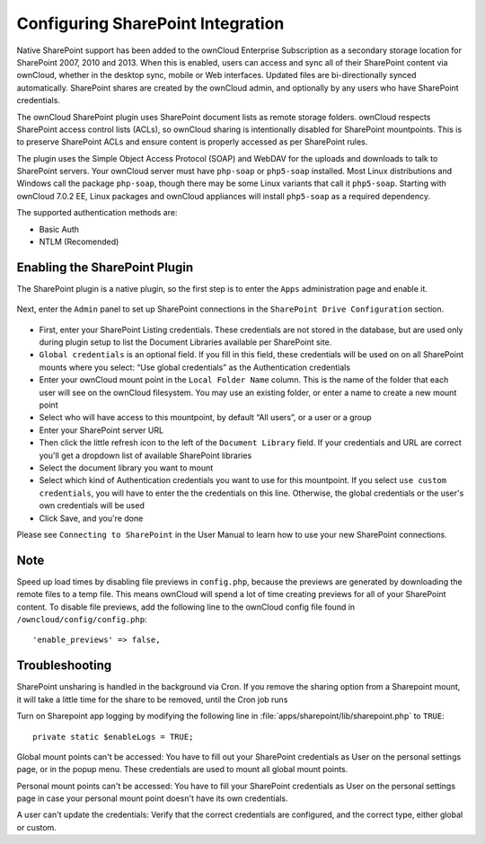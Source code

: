 ==================================
Configuring SharePoint Integration
==================================

Native SharePoint support has been added to the ownCloud Enterprise Subscription as a 
secondary storage location for SharePoint 2007, 2010 and 2013. When this is 
enabled, users can access and sync all of their SharePoint content via ownCloud, 
whether in the desktop sync, mobile or Web interfaces. Updated files are 
bi-directionally synced automatically. SharePoint shares are created by the 
ownCloud admin, and optionally by any users who have SharePoint credentials.

The ownCloud SharePoint plugin uses SharePoint document lists as remote storage 
folders. ownCloud respects SharePoint access control lists (ACLs), so ownCloud 
sharing is intentionally disabled for SharePoint mountpoints. This is to 
preserve SharePoint ACLs and ensure content is properly accessed as per 
SharePoint rules.

The plugin uses the Simple Object Access Protocol (SOAP) and WebDAV for the 
uploads and downloads to talk to SharePoint servers.  Your ownCloud server must 
have ``php-soap`` or ``php5-soap`` installed. Most Linux distributions and 
Windows call the package ``php-soap``, though there may be some 
Linux variants that call it ``php5-soap``. Starting with ownCloud 7.0.2 EE, 
Linux packages and ownCloud appliances will install ``php5-soap`` as a required 
dependency.

The supported authentication methods are:

* Basic Auth
* NTLM (Recomended)

Enabling the SharePoint Plugin
------------------------------

The SharePoint plugin is a native plugin, so the first step is 
to enter the ``Apps`` administration page and enable it.

.. figure:: ../images/app-sharepoint-enable.png
   
Next, enter the ``Admin`` panel to set up SharePoint connections in the 
``SharePoint Drive Configuration`` section. 

.. figure:: ../images/sharepoint-drive-config.png

* First, enter your SharePoint Listing credentials. These credentials are not 
  stored in the database, but are used only during plugin setup to list the 
  Document Libraries available per SharePoint site.

* ``Global credentials`` is an optional field. If you fill in this field, these 
  credentials will be used on on all SharePoint mounts where you select: “Use 
  global credentials” as the Authentication credentials

* Enter your ownCloud mount point in the ``Local Folder Name`` column. This is 
  the name of the folder that each user will see on the ownCloud filesystem. You 
  may use an existing folder, or enter a name to create a new mount point

* Select who will have access to this mountpoint, by default “All users”, or a 
  user or a group

* Enter your SharePoint server URL

* Then click the little refresh icon to the left of the ``Document Library`` 
  field. If your credentials and URL are correct you'll get a dropdown list of 
  available SharePoint libraries

* Select the document library you want to mount

* Select which kind of Authentication credentials you want to use for this 
  mountpoint. If you select ``use custom credentials``, you will have to enter the 
  the credentials on this line. Otherwise, the global credentials or the user's 
  own credentials will be used

* Click Save, and you're done

Please see ``Connecting to SharePoint`` in the User Manual to learn how to use 
your new SharePoint connections.

Note
----

Speed up load times by disabling file previews in ``config.php``, because the 
previews are generated by downloading the remote files to a temp file. This 
means ownCloud will spend a lot of time creating previews for all of your 
SharePoint content. To disable file previews, add the following line to the 
ownCloud config file found in ``/owncloud/config/config.php``::

  'enable_previews' => false,

Troubleshooting
---------------

SharePoint unsharing is handled in the background via Cron. If you remove the 
sharing option from a Sharepoint mount, it will take a little time for the 
share to be removed, until the Cron job runs

Turn on Sharepoint app logging by modifying the following line in 
:file:`apps/sharepoint/lib/sharepoint.php` to ``TRUE``::

 private static $enableLogs = TRUE;

Global mount points can't be accessed: You have to fill out your SharePoint 
credentials as User on the personal settings page, or in the popup menu. These 
credentials are used to mount all global mount points.

Personal mount points can't be accessed: You have to fill your SharePoint 
credentials as User on the personal settings page in case your personal mount 
point doesn't have its own credentials.

A user can't update the credentials: Verify that the correct credentials are 
configured, and the correct type, either global or custom.
